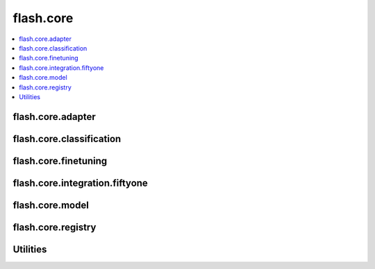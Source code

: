 ##########
flash.core
##########

.. contents::
    :depth: 1
    :local:
    :backlinks: top

flash.core.adapter
__________________

.. autosummary::
    :toctree: generated/
    :nosignatures:
    :template: classtemplate.rst

    ~flash.core.adapter.Adapter
    ~flash.core.adapter.AdapterTask

flash.core.classification
_________________________

.. autosummary::
    :toctree: generated/
    :nosignatures:
    :template: classtemplate.rst

    ~flash.core.classification.Classes
    ~flash.core.classification.ClassificationSerializer
    ~flash.core.classification.ClassificationTask
    ~flash.core.classification.FiftyOneLabels
    ~flash.core.classification.Labels
    ~flash.core.classification.Logits
    ~flash.core.classification.PredsClassificationSerializer
    ~flash.core.classification.Probabilities

flash.core.finetuning
_____________________

.. autosummary::
    :toctree: generated/
    :nosignatures:
    :template: classtemplate.rst

    ~flash.core.finetuning.FlashBaseFinetuning
    ~flash.core.finetuning.FreezeUnfreeze
    ~flash.core.finetuning.NoFreeze
    ~flash.core.finetuning.UnfreezeMilestones

flash.core.integration.fiftyone
_______________________________

.. autosummary::
    :toctree: generated/
    :nosignatures:

    ~flash.core.integrations.fiftyone.utils.visualize

flash.core.model
________________

.. autosummary::
    :toctree: generated/
    :nosignatures:
    :template: classtemplate.rst

    ~flash.core.model.BenchmarkConvergenceCI
    ~flash.core.model.CheckDependenciesMeta
    ~flash.core.model.ModuleWrapperBase
    ~flash.core.model.DatasetProcessor
    ~flash.core.model.Task

flash.core.registry
___________________

.. autosummary::
    :toctree: generated/
    :nosignatures:
    :template: classtemplate.rst

    ~flash.core.registry.FlashRegistry

Utilities
_________

.. autosummary::
    :toctree: generated/
    :nosignatures:

    ~flash.core.trainer.from_argparse_args
    ~flash.core.utilities.apply_func.get_callable_name
    ~flash.core.utilities.apply_func.get_callable_dict
    ~flash.core.model.predict_context
